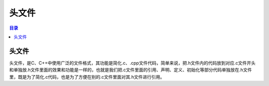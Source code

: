 头文件
==========
.. contents:: 目录

头文件
----------
头文件，是C、C++中使用广泛的文件格式，其功能是简化.c、.cpp文件代码，简单来说，把.h文件内的代码放到对应.c文件开头和单独放.h文件里面的效果和功能是一样的，也就是我们把.c文件里面的引用、声明、定义、初始化等部分代码单独放在.h文件里，既是为了简化.c代码，也是为了方便在别的.c文件里面对其.h文件进行引用。